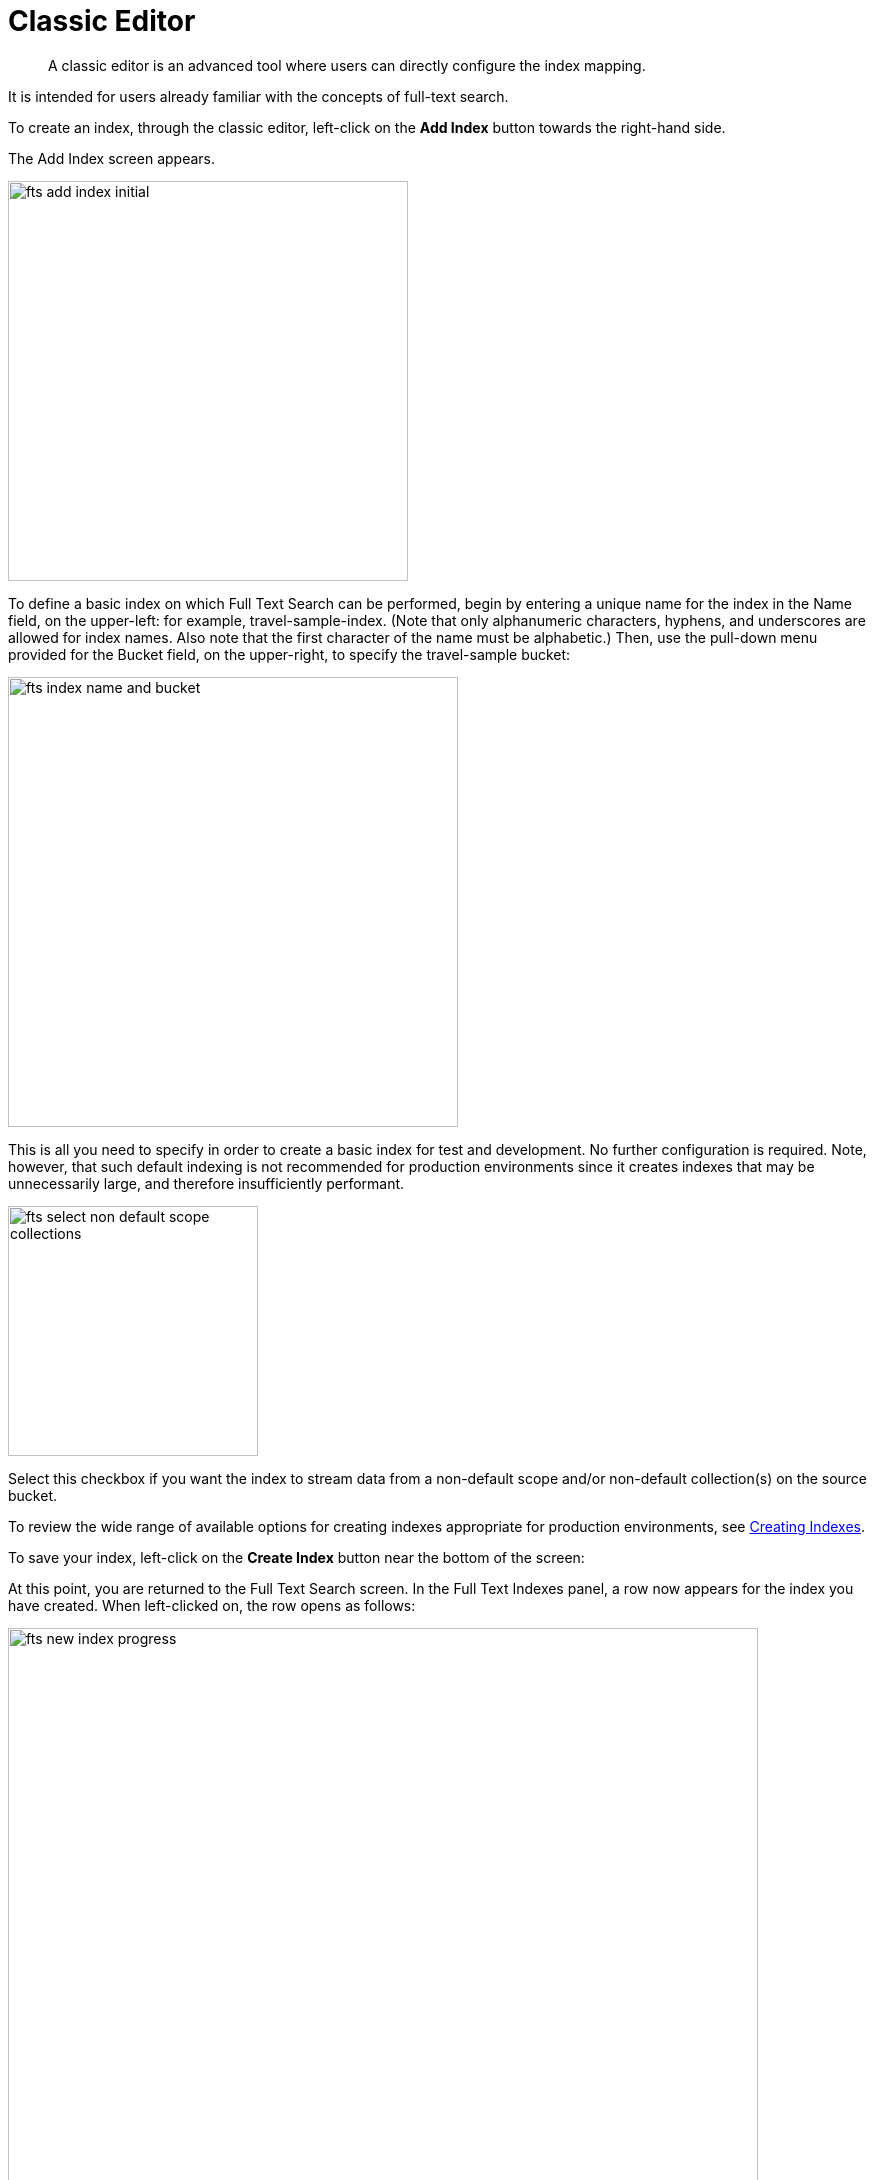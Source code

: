 = Classic Editor

[abstract]
A classic editor is an advanced tool where users can directly configure the index mapping. 

It is intended for users already familiar with the concepts of full-text search.

To create an index, through the classic editor, left-click on the *Add Index* button towards the right-hand side.

The Add Index screen appears.

image::fts-add-index-initial.png[,400,align=left]

To define a basic index on which Full Text Search can be performed, begin by entering a unique name for the index in the Name field, on the upper-left: for example, travel-sample-index. (Note that only alphanumeric characters, hyphens, and underscores are allowed for index names. Also note that the first character of the name must be alphabetic.) Then, use the pull-down menu provided for the Bucket field, on the upper-right, to specify the travel-sample bucket:

image::fts-index-name-and-bucket.png[,450,align=left]

This is all you need to specify in order to create a basic index for test and development. No further configuration is required. Note, however, that such default indexing is not recommended for production environments since it creates indexes that may be unnecessarily large, and therefore insufficiently performant.

image::fts-select-non-default-scope-collections.png[,250,align=left]

Select this checkbox if you want the index to stream data from a non-default scope and/or non-default collection(s) on the source bucket.

To review the wide range of available options for creating indexes appropriate for production environments, see xref:fts-creating-indexes.adoc[Creating Indexes].

To save your index, left-click on the *Create Index* button near the bottom of the screen:

At this point, you are returned to the Full Text Search screen. In the Full Text Indexes panel, a row now appears for the index you have created. When left-clicked on, the row opens as follows:

image::fts-new-index-progress.png[,750,align=left]

NOTE: The percentage figure appears under the indexing progress column and is incremented in correspondence with the build-progress of the index. When 100% is reached, the index build is complete. However, search queries will be allowed as soon as the index is created, meaning partial results can be expected until the index build is complete.

Once the new index has been built, it supports Full Text Searches performed by all available means: the Console UI, the Couchbase REST API, and the Couchbase SDK.

The indexing progress is determined as `index_doc_count` / `source_doc_count`. 

The `index_doc_count` is retrieved from the search endpoint. The `source_doc_count` is retrieved from a KV endpoint. 

NOTE: If one or more of the nodes in the cluster running data service goes down and/or are failed over, indexing progress may show a value > 100% as the source_doc_count for the bucket would be missing some active partitions.

[#using-the-index-definition-preview]
== Using the Index Definition Preview

The _Index Definition Preview_ appears to the right-hand side of the *Edit Index* screen.
Following index-definition, the upper portion may appear as follows:

[#fts_index_definition_preview]
image::fts-index-definition-preview.png[,300,align=left]

The preview consists of the JSON document that describes the current index configuration, as created by means of the user interface.
By left-clicking on the [.ui]*copy to clipboard* tab, the definition can be saved.

